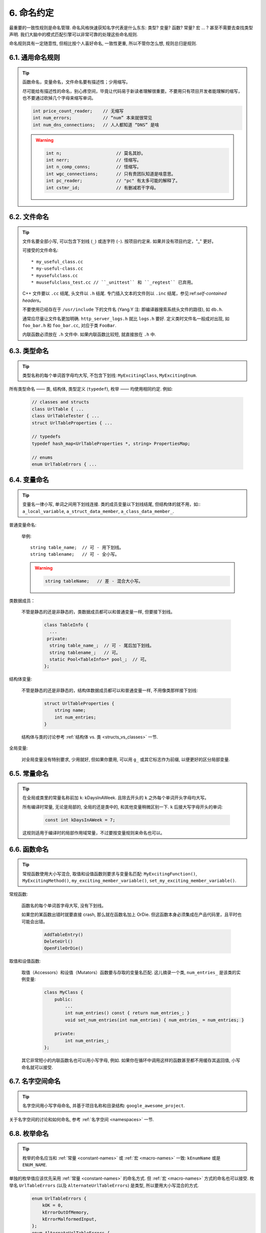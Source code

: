 6. 命名约定
------------------

最重要的一致性规则是命名管理. 命名风格快速获知名字代表是什么东东: 类型? 变量? 函数? 常量? 宏 ... ? 甚至不需要去查找类型声明. 我们大脑中的模式匹配引擎可以非常可靠的处理这些命名规则.

命名规则具有一定随意性, 但相比按个人喜好命名, 一致性更重, 所以不管你怎么想, 规则总归是规则.

6.1. 通用命名规则
~~~~~~~~~~~~~~~~~~~~~~~~~~~~

.. tip::

    函数命名，变量命名，文件命名要有描述性；少用缩写。

    尽可能给有描述性的命名，别心疼空间，毕竟让代码易于新读者理解很重要。不要用只有项目开发者能理解的缩写，也不要通过砍掉几个字母来缩写单词。

    .. code-block:: c++

        int price_count_reader;    // 无缩写
        int num_errors;            // “num” 本来就很常见
        int num_dns_connections;   // 人人都知道 “DNS” 是啥

    .. warning::

        .. code-block:: c++

            int n;                     // 莫名其妙。
            int nerr;                  // 怪缩写。
            int n_comp_conns;          // 怪缩写。
            int wgc_connections;       // 只有贵团队知道是啥意思。
            int pc_reader;             // "pc" 有太多可能的解释了。
            int cstmr_id;              // 有删减若干字母。

6.2. 文件命名
~~~~~~~~~~~~~~~~~~~~~~

.. tip::

    文件名要全部小写, 可以包含下划线 (``_``) 或连字符 (``-``). 按项目约定来. 如果并没有项目约定，"_" 更好。

    可接受的文件命名::

        * my_useful_class.cc
        * my-useful-class.cc
        * myusefulclass.cc
        * muusefulclass_test.cc // ``_unittest`` 和 ``_regtest`` 已弃用。

    C++ 文件要以 ``.cc`` 结尾, 头文件以 ``.h`` 结尾. 专门插入文本的文件则以 ``.inc`` 结尾，参见:ref:`self-contained headers`。

    不要使用已经存在于 ``/usr/include`` 下的文件名 (Yang.Y 注: 即编译器搜索系统头文件的路径), 如 ``db.h``.

    通常应尽量让文件名更加明确. ``http_server_logs.h`` 就比 ``logs.h`` 要好. 定义类时文件名一般成对出现, 如 ``foo_bar.h`` 和 ``foo_bar.cc``, 对应于类 ``FooBar``.

    内联函数必须放在 ``.h`` 文件中. 如果内联函数比较短, 就直接放在 ``.h`` 中.

6.3. 类型命名
~~~~~~~~~~~~~~~~~~~~~~

.. tip::

    类型名称的每个单词首字母均大写, 不包含下划线: ``MyExcitingClass``, ``MyExcitingEnum``.

所有类型命名 —— 类, 结构体, 类型定义 (``typedef``), 枚举 —— 均使用相同约定. 例如:

    .. code-block:: c++

        // classes and structs
        class UrlTable { ...
        class UrlTableTester { ...
        struct UrlTableProperties { ...

        // typedefs
        typedef hash_map<UrlTableProperties *, string> PropertiesMap;

        // enums
        enum UrlTableErrors { ...

6.4. 变量命名
~~~~~~~~~~~~~~~~~~~~~~

.. tip::

    变量名一律小写, 单词之间用下划线连接. 类的成员变量以下划线结尾, 但结构体的就不用，如:: ``a_local_variable``, ``a_struct_data_member``, ``a_class_data_member_``.

普通变量命名:

    举例::

        string table_name;  // 可 - 用下划线。
        string tablename;   // 可 - 全小写。

    .. warning::
        .. code-block:: c++

            string tableName;   // 差 - 混合大小写。

类数据成员：

    不管是静态的还是非静态的，类数据成员都可以和普通变量一样, 但要接下划线。

        .. code-block:: c++

            class TableInfo {
              ...
             private:
              string table_name_;  // 可 - 尾后加下划线。
              string tablename_;   // 可。
              static Pool<TableInfo>* pool_;  // 可。
            };

结构体变量:

    不管是静态的还是非静态的，结构体数据成员都可以和普通变量一样, 不用像类那样接下划线:

        .. code-block:: c++

            struct UrlTableProperties {
                string name;
                int num_entries;
            }

    结构体与类的讨论参考 :ref:`结构体 vs. 类 <structs_vs_classes>` 一节.

全局变量:

    对全局变量没有特别要求, 少用就好, 但如果你要用, 可以用 ``g_`` 或其它标志作为前缀, 以便更好的区分局部变量.

.. _constant-names:

6.5. 常量命名
~~~~~~~~~~~~~~~~~~~~~~

.. tip::

    在全局或类里的常量名称前加 ``k``: kDaysInAWeek. 且除去开头的 ``k`` 之外每个单词开头字母均大写。

    所有编译时常量, 无论是局部的, 全局的还是类中的, 和其他变量稍微区别一下. ``k`` 后接大写字母开头的单词:

        .. code-block:: c++

            const int kDaysInAWeek = 7;

    这规则适用于编译时的局部作用域常量，不过要按变量规则来命名也可以。

.. _function-names:

6.6. 函数命名
~~~~~~~~~~~~~~~~~~~~~~

.. tip::

    常规函数使用大小写混合, 取值和设值函数则要求与变量名匹配: ``MyExcitingFunction()``, ``MyExcitingMethod()``, ``my_exciting_member_variable()``, ``set_my_exciting_member_variable()``.

常规函数:

    函数名的每个单词首字母大写, 没有下划线。

    如果您的某函数出错时就要直接 crash, 那么就在函数名加上 OrDie. 但这函数本身必须集成在产品代码里，且平时也可能会出错。

        .. code-block:: c++

            AddTableEntry()
            DeleteUrl()
            OpenFileOrDie()

取值和设值函数:

    取值（Accessors）和设值（Mutators）函数要与存取的变量名匹配. 这儿摘录一个类, ``num_entries_`` 是该类的实例变量:

        .. code-block:: c++

            class MyClass {
                public:
                    ...
                    int num_entries() const { return num_entries_; }
                    void set_num_entries(int num_entries) { num_entries_ = num_entries; }

                private:
                    int num_entries_;
            };

    其它非常短小的内联函数名也可以用小写字母, 例如. 如果你在循环中调用这样的函数甚至都不用缓存其返回值, 小写命名就可以接受.

6.7. 名字空间命名
~~~~~~~~~~~~~~~~~~~~~~~~~~~~

.. tip::

    名字空间用小写字母命名, 并基于项目名称和目录结构: ``google_awesome_project``.

关于名字空间的讨论和如何命名, 参考 :ref:`名字空间 <namespaces>` 一节.

6.8. 枚举命名
~~~~~~~~~~~~~~~~~~~~~~

.. tip::

    枚举的命名应当和 :ref:`常量 <constant-names>` 或 :ref:`宏 <macro-names>` 一致: ``kEnumName`` 或是 ``ENUM_NAME``.

单独的枚举值应该优先采用 :ref:`常量 <constant-names>` 的命名方式. 但 :ref:`宏 <macro-names>` 方式的命名也可以接受. 枚举名 ``UrlTableErrors`` (以及 ``AlternateUrlTableErrors``) 是类型, 所以要用大小写混合的方式.
    .. code-block:: c++

        enum UrlTableErrors {
            kOK = 0,
            kErrorOutOfMemory,
            kErrorMalformedInput,
        };
        enum AlternateUrlTableErrors {
            OK = 0,
            OUT_OF_MEMORY = 1,
            MALFORMED_INPUT = 2,
        };

2009 年 1 月之前, 我们一直建议采用 :ref:`宏 <macro-names>` 的方式命名枚举值. 由于枚举值和宏之间的命名冲突, 直接导致了很多问题. 由此, 这里改为优先选择常量风格的命名方式. 新代码应该尽可能优先使用常量风格. 但是老代码没必要切换到常量风格, 除非宏风格确实会产生编译期问题.

.. _macro-names:

6.9. 宏命名
~~~~~~~~~~~~~~~~~~

.. tip::

    你并不打算:ref:`使用宏 <preprocessor-macros>`, 对吧? 如果你一定要用, 像这样命名: ``MY_MACRO_THAT_SCARES_SMALL_CHILDREN``.

参考:ref:`预处理宏 <preprocessor-macros>`; 通常 *不应该* 使用宏. 如果不得不用, 其命名像枚举命名一样全部大写, 使用下划线::

    #define ROUND(x) ...
    #define PI_ROUNDED 3.0

6.10. 命名规则的特例
~~~~~~~~~~~~~~~~~~~~~~~~~~~~~~~~~~

.. tip::

    如果你命名的实体与已有 C/C++ 实体相似, 可参考现有命名策略.

``bigopen()``:

    函数名, 参照 ``open()`` 的形式

``uint``:

    ``typedef``

``bigpos``:

    ``struct`` 或 ``class``, 参照 ``pos`` 的形式

``sparse_hash_map``:

    STL 相似实体; 参照 STL 命名约定

``LONGLONG_MAX``:

    常量, 如同 ``INT_MAX``

译者（acgtyrant）笔记
~~~~~~~~~~~~~~~~~~~~~~~~~~~~~~~~~~~~~~

#. 感觉 Google 的命名约定很高明，比如写了简单的类 QueryResult, 接着又可以直接定义一个变量 query_result, 区分度很好；再次，类内变量以下划线结尾，那么就可以直接传入同名的形参，比如``TextQuery::TextQuery(std::string word) : word_(word) {}``, 其中 ``word_`` 自然是类内私有成员。

